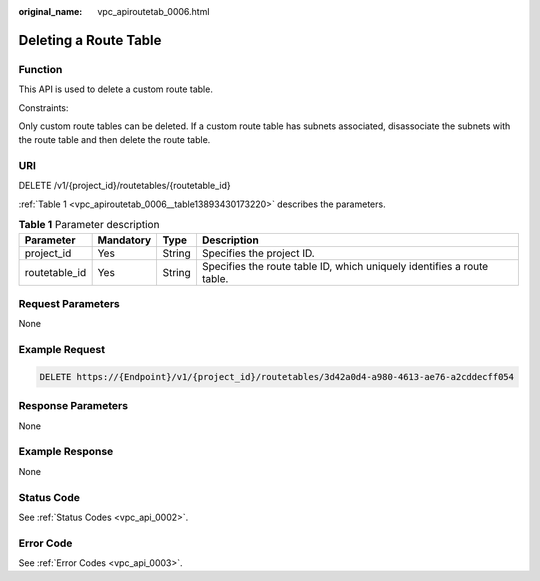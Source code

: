 :original_name: vpc_apiroutetab_0006.html

.. _vpc_apiroutetab_0006:

Deleting a Route Table
======================

Function
--------

This API is used to delete a custom route table.

Constraints:

Only custom route tables can be deleted. If a custom route table has subnets associated, disassociate the subnets with the route table and then delete the route table.

URI
---

DELETE /v1/{project_id}/routetables/{routetable_id}

:ref:`Table 1 <vpc_apiroutetab_0006__table13893430173220>` describes the parameters.

.. _vpc_apiroutetab_0006__table13893430173220:

.. table:: **Table 1** Parameter description

   +---------------+-----------+--------+------------------------------------------------------------------------+
   | Parameter     | Mandatory | Type   | Description                                                            |
   +===============+===========+========+========================================================================+
   | project_id    | Yes       | String | Specifies the project ID.                                              |
   +---------------+-----------+--------+------------------------------------------------------------------------+
   | routetable_id | Yes       | String | Specifies the route table ID, which uniquely identifies a route table. |
   +---------------+-----------+--------+------------------------------------------------------------------------+

Request Parameters
------------------

None

Example Request
---------------

.. code-block:: text

   DELETE https://{Endpoint}/v1/{project_id}/routetables/3d42a0d4-a980-4613-ae76-a2cddecff054

Response Parameters
-------------------

None

Example Response
----------------

None

Status Code
-----------

See :ref:`Status Codes <vpc_api_0002>`.

Error Code
----------

See :ref:`Error Codes <vpc_api_0003>`.
